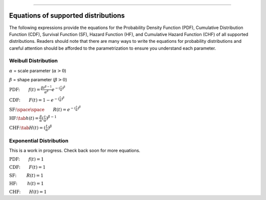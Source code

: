 .. image:: images/logo.png

-------------------------------------

Equations of supported distributions
''''''''''''''''''''''''''''''''''''

The following expressions provide the equations for the Probability Density Function (PDF), Cumulative Distribution Function (CDF), Survival Function (SF), Hazard Function (HF), and Cumulative Hazard Function (CHF) of all supported distributions. Readers should note that there are many ways to write the equations for probability distributions and careful attention should be afforded to the parametrization to ensure you understand each parameter.

Weibull Distribution
====================

:math:`\alpha` = scale parameter (:math:`\alpha > 0`) 

:math:`\beta` = shape parameter (:math:`\beta > 0`)

:math:`\text{PDF:} \qquad f(t) = \frac{\beta t^{ \beta - 1}}{ \alpha^ \beta} e^{-(\frac{t}{\alpha })^ \beta }`

:math:`\text{CDF:} \qquad F(t) = 1 - e^{-(\frac{t}{\alpha })^ \beta }`

:math:`\text{SF:} \space \space \qquad R(t) = e^{-(\frac{t}{\alpha })^ \beta }`

:math:`\text{HF:} \tab h(t) = \frac{\beta}{\alpha} (\frac{t}{\alpha})^{\beta -1}`

:math:`\text{CHF:} \tab H(t) = (\frac{t}{\alpha})^{\beta}`

Exponential Distribution
========================

This is a work in progress. Check back soon for more equations.

:math:`\text{PDF:} \qquad f(t) = 1`

:math:`\text{CDF:} \qquad F(t) = 1`

:math:`\text{SF:  } \qquad R(t) = 1`

:math:`\text{HF:  } \qquad h(t) = 1`

:math:`\text{CHF:} \qquad H(t) = 1`

